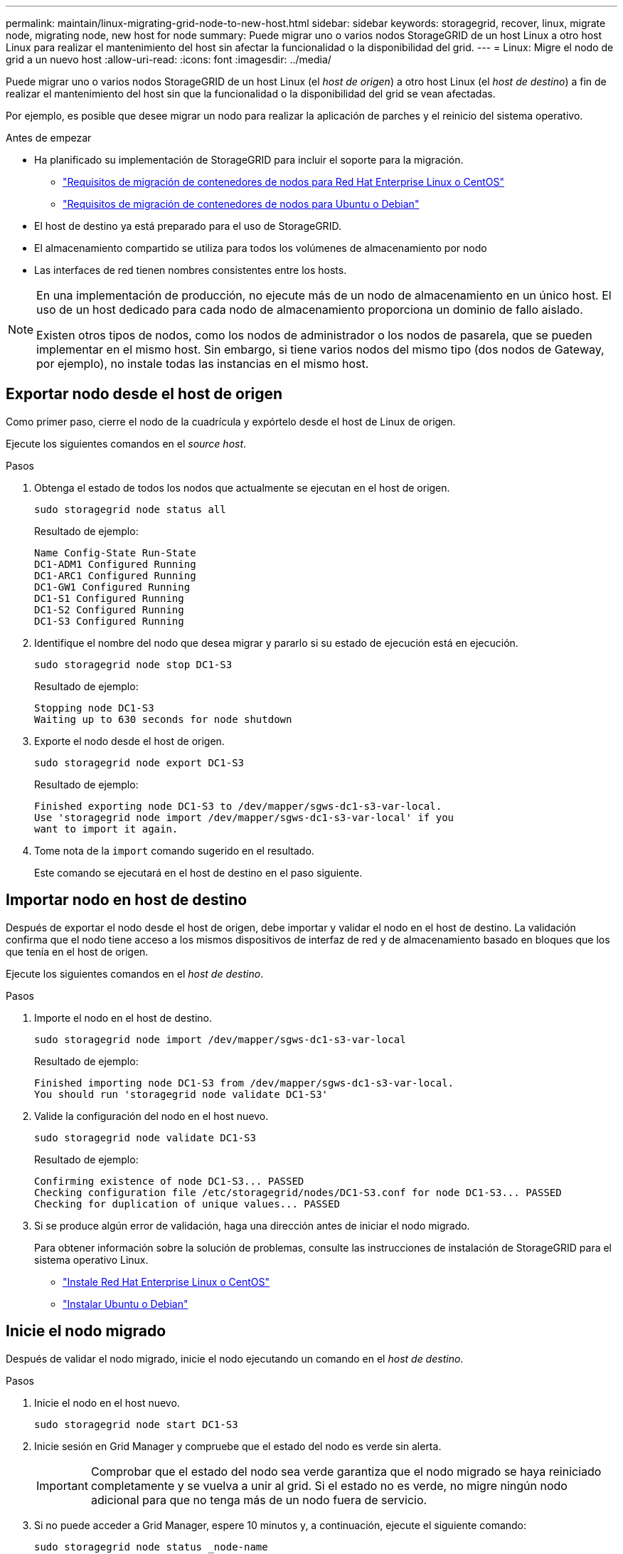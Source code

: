 ---
permalink: maintain/linux-migrating-grid-node-to-new-host.html 
sidebar: sidebar 
keywords: storagegrid, recover, linux, migrate node, migrating node, new host for node 
summary: Puede migrar uno o varios nodos StorageGRID de un host Linux a otro host Linux para realizar el mantenimiento del host sin afectar la funcionalidad o la disponibilidad del grid. 
---
= Linux: Migre el nodo de grid a un nuevo host
:allow-uri-read: 
:icons: font
:imagesdir: ../media/


[role="lead"]
Puede migrar uno o varios nodos StorageGRID de un host Linux (el _host de origen_) a otro host Linux (el _host de destino_) a fin de realizar el mantenimiento del host sin que la funcionalidad o la disponibilidad del grid se vean afectadas.

Por ejemplo, es posible que desee migrar un nodo para realizar la aplicación de parches y el reinicio del sistema operativo.

.Antes de empezar
* Ha planificado su implementación de StorageGRID para incluir el soporte para la migración.
+
** link:../rhel/node-container-migration-requirements.html["Requisitos de migración de contenedores de nodos para Red Hat Enterprise Linux o CentOS"]
** link:../ubuntu/node-container-migration-requirements.html["Requisitos de migración de contenedores de nodos para Ubuntu o Debian"]


* El host de destino ya está preparado para el uso de StorageGRID.
* El almacenamiento compartido se utiliza para todos los volúmenes de almacenamiento por nodo
* Las interfaces de red tienen nombres consistentes entre los hosts.


[NOTE]
====
En una implementación de producción, no ejecute más de un nodo de almacenamiento en un único host. El uso de un host dedicado para cada nodo de almacenamiento proporciona un dominio de fallo aislado.

Existen otros tipos de nodos, como los nodos de administrador o los nodos de pasarela, que se pueden implementar en el mismo host. Sin embargo, si tiene varios nodos del mismo tipo (dos nodos de Gateway, por ejemplo), no instale todas las instancias en el mismo host.

====


== Exportar nodo desde el host de origen

Como primer paso, cierre el nodo de la cuadrícula y expórtelo desde el host de Linux de origen.

Ejecute los siguientes comandos en el _source host_.

.Pasos
. Obtenga el estado de todos los nodos que actualmente se ejecutan en el host de origen.
+
`sudo storagegrid node status all`

+
Resultado de ejemplo:

+
[listing]
----
Name Config-State Run-State
DC1-ADM1 Configured Running
DC1-ARC1 Configured Running
DC1-GW1 Configured Running
DC1-S1 Configured Running
DC1-S2 Configured Running
DC1-S3 Configured Running
----
. Identifique el nombre del nodo que desea migrar y pararlo si su estado de ejecución está en ejecución.
+
`sudo storagegrid node stop DC1-S3`

+
Resultado de ejemplo:

+
[listing]
----
Stopping node DC1-S3
Waiting up to 630 seconds for node shutdown
----
. Exporte el nodo desde el host de origen.
+
`sudo storagegrid node export DC1-S3`

+
Resultado de ejemplo:

+
[listing]
----
Finished exporting node DC1-S3 to /dev/mapper/sgws-dc1-s3-var-local.
Use 'storagegrid node import /dev/mapper/sgws-dc1-s3-var-local' if you
want to import it again.
----
. Tome nota de la `import` comando sugerido en el resultado.
+
Este comando se ejecutará en el host de destino en el paso siguiente.





== Importar nodo en host de destino

Después de exportar el nodo desde el host de origen, debe importar y validar el nodo en el host de destino. La validación confirma que el nodo tiene acceso a los mismos dispositivos de interfaz de red y de almacenamiento basado en bloques que los que tenía en el host de origen.

Ejecute los siguientes comandos en el _host de destino_.

.Pasos
. Importe el nodo en el host de destino.
+
`sudo storagegrid node import /dev/mapper/sgws-dc1-s3-var-local`

+
Resultado de ejemplo:

+
[listing]
----
Finished importing node DC1-S3 from /dev/mapper/sgws-dc1-s3-var-local.
You should run 'storagegrid node validate DC1-S3'
----
. Valide la configuración del nodo en el host nuevo.
+
`sudo storagegrid node validate DC1-S3`

+
Resultado de ejemplo:

+
[listing]
----
Confirming existence of node DC1-S3... PASSED
Checking configuration file /etc/storagegrid/nodes/DC1-S3.conf for node DC1-S3... PASSED
Checking for duplication of unique values... PASSED
----
. Si se produce algún error de validación, haga una dirección antes de iniciar el nodo migrado.
+
Para obtener información sobre la solución de problemas, consulte las instrucciones de instalación de StorageGRID para el sistema operativo Linux.

+
** link:../rhel/index.html["Instale Red Hat Enterprise Linux o CentOS"]
** link:../ubuntu/index.html["Instalar Ubuntu o Debian"]






== Inicie el nodo migrado

Después de validar el nodo migrado, inicie el nodo ejecutando un comando en el _host de destino_.

.Pasos
. Inicie el nodo en el host nuevo.
+
`sudo storagegrid node start DC1-S3`

. Inicie sesión en Grid Manager y compruebe que el estado del nodo es verde sin alerta.
+

IMPORTANT: Comprobar que el estado del nodo sea verde garantiza que el nodo migrado se haya reiniciado completamente y se vuelva a unir al grid. Si el estado no es verde, no migre ningún nodo adicional para que no tenga más de un nodo fuera de servicio.

. Si no puede acceder a Grid Manager, espere 10 minutos y, a continuación, ejecute el siguiente comando:
+
`sudo storagegrid node status _node-name`

+
Confirme que el nodo migrado tiene un estado Run-State de Running.


